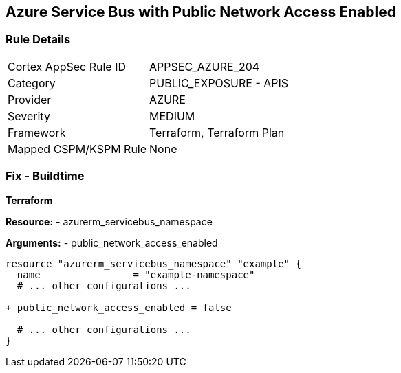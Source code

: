 == Azure Service Bus with Public Network Access Enabled
// Ensure 'public network access enabled' is set to 'False' for Azure Service Bus.

=== Rule Details

[cols="1,2"]
|===
|Cortex AppSec Rule ID |APPSEC_AZURE_204
|Category |PUBLIC_EXPOSURE - APIS
|Provider |AZURE
|Severity |MEDIUM
|Framework |Terraform, Terraform Plan
|Mapped CSPM/KSPM Rule |None
|===


=== Fix - Buildtime

*Terraform*

*Resource:* 
- azurerm_servicebus_namespace

*Arguments:* 
- public_network_access_enabled

[source,terraform]
----
resource "azurerm_servicebus_namespace" "example" {
  name                = "example-namespace"
  # ... other configurations ...

+ public_network_access_enabled = false

  # ... other configurations ...
}
----
